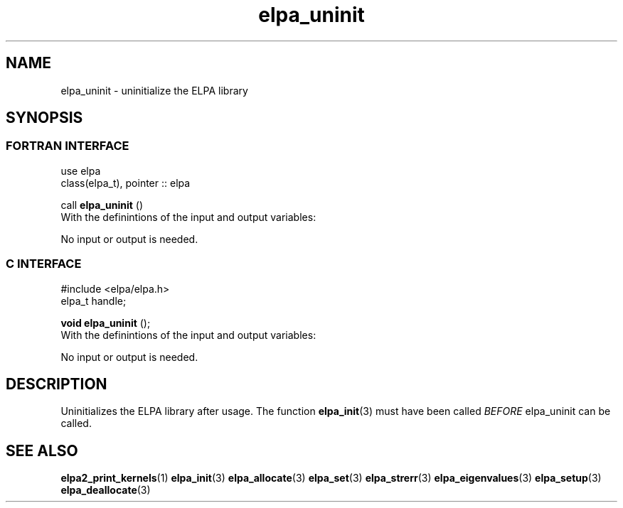 .TH "elpa_uninit" 3 "Sat Jun 3 2017" "ELPA" \" -*- nroff -*-
.ad l
.nh
.SH NAME
elpa_uninit \- uninitialize the ELPA library
.br

.SH SYNOPSIS
.br
.SS FORTRAN INTERFACE
use elpa
.br
class(elpa_t), pointer :: elpa
.br

.RI  "call \fBelpa_uninit\fP ()"
.br
.RI " "
.br
.RI "With the definintions of the input and output variables:"

.br
.RI "No input or output is needed."
.br
.br

.br
.SS C INTERFACE
#include <elpa/elpa.h>
.br
elpa_t handle;

.br
.RI "\fBvoid\fP \fBelpa_uninit\fP ();"
.br
.RI " "
.br
.RI "With the definintions of the input and output variables:"

.br
.br
.RI "No input or output is needed."
.br

.SH DESCRIPTION
Uninitializes the ELPA library after usage. The function \fBelpa_init\fP(3) must have been called \fIBEFORE\fP elpa_uninit can be called.
.br
.SH "SEE ALSO"
.br
\fBelpa2_print_kernels\fP(1) \fBelpa_init\fP(3) \fBelpa_allocate\fP(3) \fBelpa_set\fP(3) \fBelpa_strerr\fP(3) \fBelpa_eigenvalues\fP(3) \fBelpa_setup\fP(3) \fBelpa_deallocate\fP(3)
